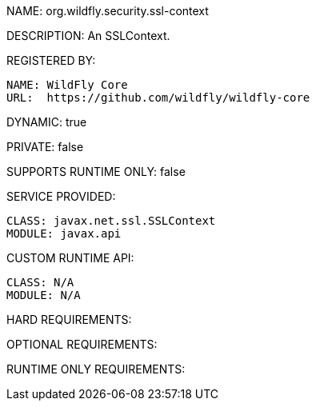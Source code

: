 NAME: org.wildfly.security.ssl-context

DESCRIPTION: An SSLContext.

REGISTERED BY:
  
  NAME: WildFly Core
  URL:  https://github.com/wildfly/wildfly-core

DYNAMIC: true

PRIVATE: false

SUPPORTS RUNTIME ONLY: false

SERVICE PROVIDED:

  CLASS: javax.net.ssl.SSLContext
  MODULE: javax.api

CUSTOM RUNTIME API:

  CLASS: N/A
  MODULE: N/A

HARD REQUIREMENTS:

OPTIONAL REQUIREMENTS:

RUNTIME ONLY REQUIREMENTS:

